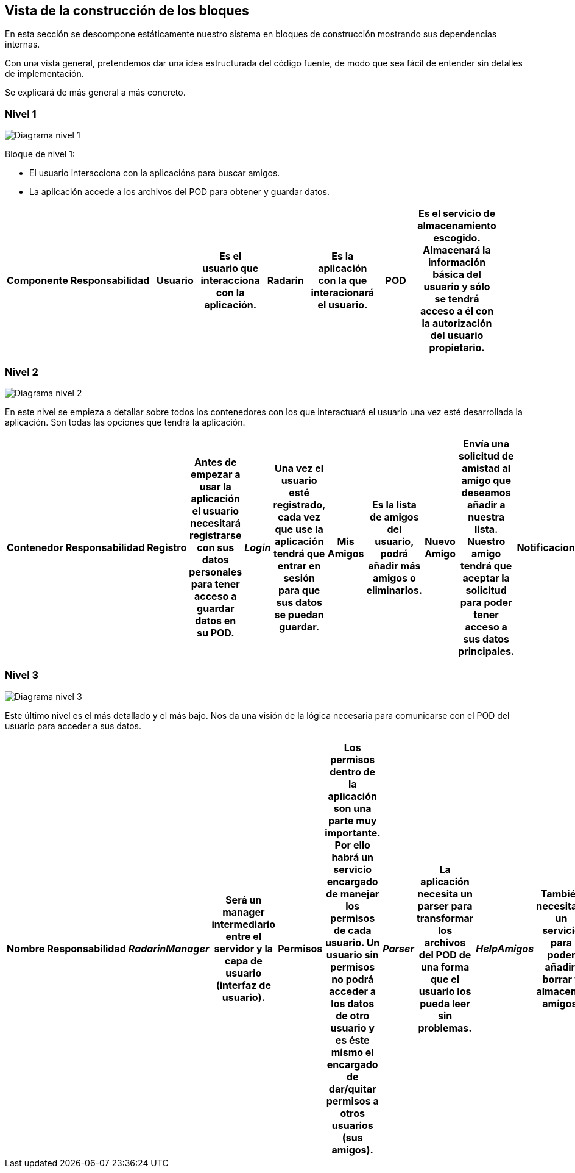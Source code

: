 [[section-building-block-view]]


== Vista de la construcción de los bloques

En esta sección se descompone estáticamente nuestro sistema en bloques de construcción mostrando sus dependencias internas.

Con una vista general, pretendemos dar una idea estructurada del código fuente, de modo que sea fácil de entender sin detalles de implementación.

Se explicará de más general a más concreto.


=== Nivel 1

image:05_nivel1.png["Diagrama nivel 1"]

.Bloque de nivel 1:
* El usuario interacciona con la aplicacións para buscar amigos.
* La aplicación accede a los archivos del POD para obtener y guardar datos.

[options="header"]
|===
 Componente | Responsabilidad |
 Usuario |
    Es el usuario que interacciona con la aplicación. |
 Radarin |
    Es la aplicación con la que interacionará el usuario. |
 POD |
    Es el servicio de almacenamiento escogido. Almacenará la información básica del usuario y sólo se tendrá acceso a él con la autorización del usuario propietario. |
|===

=== Nivel 2

image:05_nivel2.png["Diagrama nivel 2"]

En este nivel se empieza a detallar sobre todos los contenedores con los que interactuará el usuario una vez esté desarrollada la aplicación. Son todas las opciones que tendrá la aplicación.

[options="header"]
|===
 Contenedor | Responsabilidad |
 Registro |
    Antes de empezar a usar la aplicación el usuario necesitará registrarse con sus datos personales para tener acceso a guardar datos en su POD. |
 _Login_ |
    Una vez el usuario esté registrado, cada vez que use la aplicación tendrá que entrar en sesión para que sus datos se puedan guardar. |
 Mis Amigos |
    Es la lista de amigos del usuario, podrá añadir más amigos o eliminarlos. |
 Nuevo Amigo |
    Envía una solicitud de amistad al amigo que deseamos añadir a nuestra lista. Nuestro amigo tendrá que aceptar la solicitud para poder tener acceso a sus datos principales. |
 Notificaciones |
    La aplicación enviará una notificación cada vez que un amigo nuestro esté cerca. Podremos activarlas y desactivarlas. |
 Mapa |
    Habrá un mapa dentro de la aplicación para mostrar nuestra situación respecto a la de nuestros amigos. |
|===

=== Nivel 3

image:05_nivel3.png["Diagrama nivel 3"]

Este último nivel es el más detallado y el más bajo. Nos da una visión de la lógica necesaria para comunicarse con el POD del usuario para acceder a sus datos.

[options="header"]
|===
 Nombre | Responsabilidad |
 _RadarinManager_ |
    Será un manager intermediario entre el servidor y la capa de usuario (interfaz de usuario). |
 Permisos |
    Los permisos dentro de la aplicación son una parte muy importante. 
    Por ello habrá un servicio encargado de manejar los permisos de cada usuario. 
    Un usuario sin permisos no podrá acceder a los datos de otro usuario y es éste mismo el encargado de dar/quitar permisos a otros usuarios (sus amigos). |
 _Parser_ |
    La aplicación necesita un parser para transformar los archivos del POD de una forma que el usuario los pueda leer sin problemas. |
 _HelpAmigos_ |
    También necesitará un servicio para poder añadir, borrar y almacenar amigos. |
 _HelpNotificaciones_ |
    Este es el servicio encargado de enviar notificaciones al usuario cuando un amigo está cerca. |
 _HelpMapa_ |
    También tendrá que haber un servicio que localice en un mapa a los usuarios amigos. |
|===